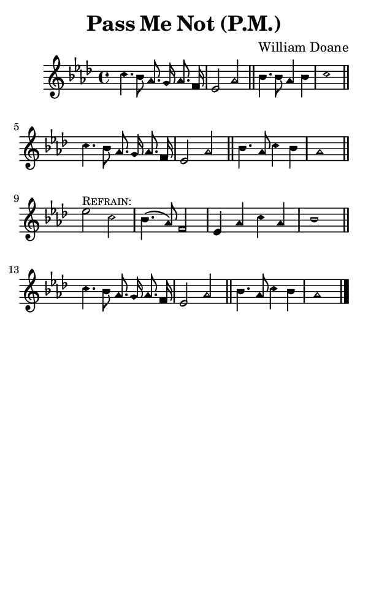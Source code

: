 \version "2.18.2"

#(set-global-staff-size 14)

\header {
  title=\markup {
    Pass Me Not (P.M.)
  }
  composer = \markup {
    William Doane
  }
  tagline = ##f
}

sopranoMusic = {
  \aikenHeads
  \clef treble
  \key aes \major
  \autoBeamOff
  \time 4/4
  \relative c'' {
    \set Score.tempoHideNote = ##t \tempo 4 = 120
    
    c4. bes8 aes8. g16 aes8. f16 es2 aes \bar "||"
    bes4. bes8 aes4 bes c1 \bar "||" \break
    c4. bes8 aes8. g16 aes8. f16 es2 aes \bar "||" 
    bes4. aes8 c4 bes aes1 \bar "||" \break

    es'2^\markup { \small { \smallCaps "Refrain:" } }  c bes4.( aes8) f2 es4 aes c aes bes1 \bar "||"
    c4. bes8 aes8. g16 aes8. f16 es2 aes \bar "||"
    bes4. aes8 c4 bes aes1 \bar "|."
  }
}

#(set! paper-alist (cons '("phone" . (cons (* 3 in) (* 5 in))) paper-alist))

\paper {
  #(set-paper-size "phone")
}

\score {
  <<
    \new Staff {
      \new Voice {
	\sopranoMusic
      }
    }
  >>
}